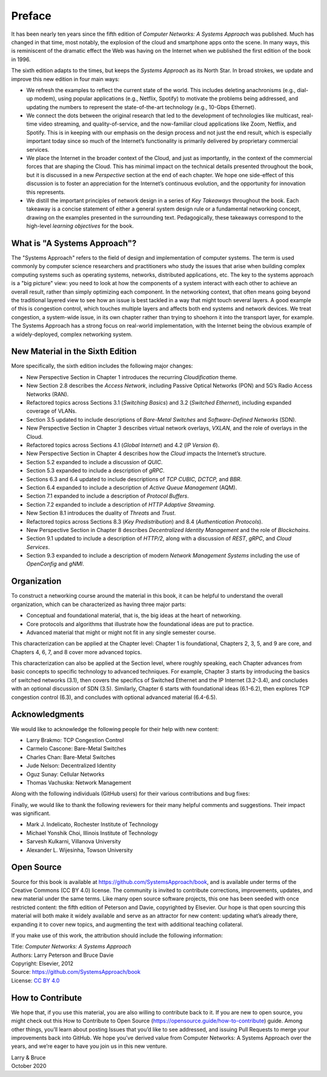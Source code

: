 Preface
=======

It has been nearly ten years since the fifth edition of *Computer
Networks: A Systems Approach* was published. Much has changed in that
time, most notably, the explosion of the cloud and smartphone apps onto
the scene. In many ways, this is reminiscent of the dramatic effect the
Web was having on the Internet when we published the first edition of the
book in 1996.

The sixth edition adapts to the times, but keeps the *Systems Approach*
as its North Star. In broad strokes, we update and improve this new
edition in four main ways:

-  We refresh the examples to reflect the current state of the world.
   This includes deleting anachronisms (e.g., dial-up modem), using
   popular applications (e.g., Netflix, Spotify) to motivate the
   problems being addressed, and updating the numbers to represent the
   state-of-the-art technology (e.g., 10-Gbps Ethernet).

-  We connect the dots between the original research that led to the
   development of technologies like multicast, real-time video
   streaming, and quality-of-service, and the now-familiar cloud
   applications like Zoom, Netflix, and Spotify. This is in
   keeping with our emphasis on the design process and not just the
   end result, which is especially important today since so much of
   the Internet’s functionality is primarily delivered by
   proprietary commercial services. 


- We place the Internet in the broader context of the Cloud, and just
  as importantly, in the context of the commercial forces that are
  shaping the Cloud. This has minimal impact on the technical details
  presented throughout the book, but it is discussed in a new
  *Perspective* section at the end of each chapter. We hope one
  side-effect of this discussion is to foster an appreciation for the
  Internet’s continuous evolution, and the opportunity for innovation
  this represents.
  
- We distill the important principles of network design in a series
  of *Key Takeaways* throughout the book. Each takeaway is a concise
  statement of either a general system design rule or a fundamental
  networking concept, drawing on the examples presented in the
  surrounding text. Pedagogically, these takeaways correspond to the
  high-level *learning objectives* for the book.

What is "A Systems Approach"?
------------------------------

The "Systems Approach" refers to the field of design and
implementation of computer systems. The term is used commonly by
computer science researchers and practitioners who study the issues
that arise when building complex computing systems such as operating
systems, networks, distributed applications, etc. The key to the
systems approach is a "big picture" view: you need to look at how the
components of a system interact with each other to achieve an overall
result, rather than simply optimizing each component. In the
networking context, that often means going beyond the traditional
layered view to see how an issue is best tackled in a way that might
touch several layers. A good example of this is congestion control,
which touches multiple layers and affects both end systems and network
devices. We treat congestion, a system-wide issue, in its own chapter rather than trying to
shoehorn it into the transport layer, for example. The Systems Approach has a strong focus on
real-world implementation, with the Internet being the obvious example
of a widely-deployed, complex networking system. 


New Material in the Sixth Edition
---------------------------------
  
More specifically, the sixth edition includes the following major changes:

-  New Perspective Section in Chapter 1 introduces the recurring
   *Cloudification* theme.
-  New Section 2.8 describes the *Access Network*, including Passive
   Optical Networks (PON) and 5G’s Radio Access Networks (RAN).
-  Refactored topics across Sections 3.1 (*Switching Basics*) and 3.2
   (*Switched Ethernet*), including expanded coverage of VLANs.
-  Section 3.5 updated to include descriptions of *Bare-Metal Switches*
   and *Software-Defined Networks* (SDN).
-  New Perspective Section in Chapter 3 describes virtual network
   overlays, *VXLAN*, and the
   role of overlays in the Cloud.
-  Refactored topics across Sections 4.1 (*Global Internet*) and 4.2
   (*IP Version 6*).   
-  New Perspective Section in Chapter 4 describes how the *Cloud*
   impacts the Internet’s structure.
-  Section 5.2 expanded to include a discussion of *QUIC*.
-  Section 5.3 expanded to include a description of *gRPC*.
-  Sections 6.3 and 6.4 updated to include descriptions of *TCP CUBIC,
   DCTCP,* and *BBR*.
-  Section 6.4 expanded to include a description of *Active Queue
   Management* (AQM).
-  Section 7.1 expanded to include a description of *Protocol Buffers*.
-  Section 7.2 expanded to include a description of *HTTP Adaptive
   Streaming*.
-  New Section 8.1 introduces the duality of *Threats* and *Trust*.
-  Refactored topics across Sections 8.3 (*Key Predistribution*) and
   8.4 (*Authentication Protocols*).
-  New Perspective Section in Chapter 8 describes *Decentralized
   Identity Management* and the role of *Blockchains*.
-  Section 9.1 updated to include a description of *HTTP/2*, along with
   a discussion of *REST*, *gRPC*, and *Cloud Services*.
-  Section 9.3 expanded to include a description of modern *Network
   Management Systems* including the use of *OpenConfig* and *gNMI*.

Organization
------------

To construct a networking course around the material in this book, it
can be helpful to understand the overall organization, which can be
characterized as having three major parts:

* Conceptual and foundational material, that is, the big ideas at the
  heart of networking.

* Core protocols and algorithms that illustrate how the foundational
  ideas are put to practice.

* Advanced material that might or might not fit in any single semester
  course.

This characterization can be applied at the Chapter level: Chapter 1
is foundational, Chapters 2, 3, 5, and 9 are core, and Chapters 4, 6,
7, and 8 cover more advanced topics.

This characterization can also be applied at the Section level, where
roughly speaking, each Chapter advances from basic concepts to
specific technology to advanced techniques. For example, Chapter 3
starts by introducing the basics of switched networks (3.1), then
covers the specifics of Switched Ethernet and the IP Internet
(3.2-3.4), and concludes with an optional discussion of SDN
(3.5). Similarly, Chapter 6 starts with foundational ideas (6.1-6.2),
then explores TCP congestion control (6.3), and concludes with
optional advanced material (6.4-6.5).


Acknowledgments
----------------

We would like to acknowledge the following people for their help with
new content:

-  Larry Brakmo: TCP Congestion Control
-  Carmelo Cascone: Bare-Metal Switches
-  Charles Chan: Bare-Metal Switches
-  Jude Nelson: Decentralized Identity
-  Oguz Sunay: Cellular Networks
-  Thomas Vachuska: Network Management

Along with the following individuals (GitHub users) for their various
contributions and bug fixes:

.. hlist::
   :columns: 3

   -  Mohammed Al-Ameen
   -  Mike Appelman 
   -  Andy Bavier
   -  Manuel Berfelde
   -  Brian Bohe
   -  John Craton      
   -  Peter DeLong
   -  Aaron Gember-Jacobson
   -  Chris Goldsworthy
   -  John Hartman
   -  Ethan Lam
   -  Diego López León
   -  Matteo Scandolo
   -  Mike Wawrzoniak
   -  罗泽轩 (spacewander)
   -  Arnaud (arvdrpoo)
   -  Desmond (kingdido999)
   -  Guo (ZJUGuoShuai)
   -  Hellman (eshellman)
   -  Xtao (vertextao)
   -  Joep (joepeding) 
   -  Seth (springbov)      
   -  miluchen (miluchen)
   -  Takashi Idobe (Takashiidobe)

Finally, we would like to thank the following reviewers for their many
helpful comments and suggestions. Their impact was significant.

- Mark J. Indelicato, Rochester Institute of Technology 
- Michael Yonshik Choi, Illinois Institute of Technology
- Sarvesh Kulkarni, Villanova University
- Alexander L. Wijesinha, Towson University

Open Source
-----------

Source for this book is available at
https://github.com/SystemsApproach/book, and is available under terms of
the Creative Commons (CC BY 4.0) license. The community is invited to
contribute corrections, improvements, updates, and new material under
the same terms.  Like many open source software projects, this one has
been seeded with once restricted content: the fifth edition of
Peterson and Davie, copyrighted by Elsevier. Our hope is that open
sourcing this material will both make it widely available and serve as
an attractor for new content: updating what’s already there, expanding
it to cover new topics, and augmenting the text with additional
teaching collateral.

If you make use of this work, the attribution
should include the following information:

|  Title: *Computer Networks: A Systems Approach*
|  Authors: Larry Peterson and Bruce Davie
|  Copyright: Elsevier, 2012
|  Source: https://github.com/SystemsApproach/book
|  License: `CC BY  4.0 <https://creativecommons.org/licenses/by/4.0>`__


How to Contribute
-----------------

We hope that, if you use this
material, you are also willing to contribute back to it. If you are
new to open source, you might check out this How to Contribute to Open
Source (https://opensource.guide/how-to-contribute) guide. Among other
things, you’ll learn about posting Issues that you’d like to see
addressed, and issuing Pull Requests to merge your improvements back
into GitHub.  We hope you’ve derived value from Computer Networks: A
Systems Approach over the years, and we’re eager to have you join us
in this new venture.


| Larry & Bruce 
| October 2020


